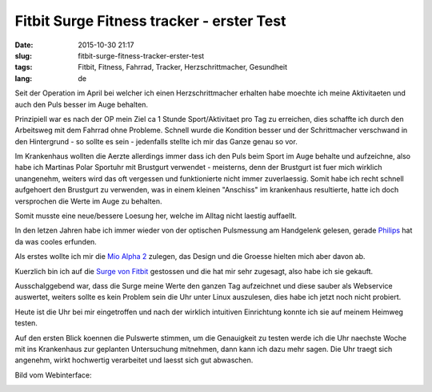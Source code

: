 Fitbit Surge Fitness tracker - erster Test
##########################################
:date: 2015-10-30 21:17
:slug: fitbit-surge-fitness-tracker-erster-test
:tags: Fitbit, Fitness, Fahrrad, Tracker, Herzschrittmacher, Gesundheit
:lang: de

Seit der Operation im April bei welcher ich einen Herzschrittmacher erhalten habe moechte ich meine Aktivitaeten und auch den Puls besser im Auge behalten.

Prinzipiell war es nach der OP mein Ziel ca 1 Stunde Sport/Aktivitaet pro Tag zu erreichen, dies schaffte ich durch den Arbeitsweg mit dem Fahrrad ohne Probleme.
Schnell wurde die Kondition besser und der Schrittmacher verschwand in den Hintergrund - so sollte es sein - jedenfalls stellte ich mir das Ganze genau so vor.

Im Krankenhaus wollten die Aerzte allerdings immer dass ich den Puls beim Sport im Auge behalte und aufzeichne, also habe ich Martinas Polar Sportuhr mit Brustgurt verwendet - meisterns, denn der Brustgurt ist fuer mich wirklich unangenehm, weiters wird das oft vergessen und funktionierte nicht immer zuverlaessig.
Somit habe ich recht schnell aufgehoert den Brustgurt zu verwenden, was in einem kleinen "Anschiss" im krankenhaus resultierte, hatte ich doch versprochen die Werte im Auge zu behalten.

Somit musste eine neue/bessere Loesung her, welche im Alltag nicht laestig auffaellt.


In den letzen Jahren habe ich immer wieder von der optischen Pulsmessung am Handgelenk gelesen, gerade `Philips <http://www.research.philips.com/downloads/backgrounders/backgrounder-unobtrusive-heart-rate-monitoring.html>`_ hat da was cooles erfunden.

Als erstes wollte ich mir die `Mio Alpha 2 <http://www.mioglobal.com/DE-DE/Mio-ALPHA-2-Schwarz-Herzfrequenzuhr/Product.aspx>`_ zulegen, das Design und die Groesse hielten mich aber davon ab.

Kuerzlich bin ich auf die `Surge von Fitbit <https://www.fitbit.com/surge>`_ gestossen und die hat mir sehr zugesagt, also habe ich sie gekauft.

.. image:: images/fitbit-surge-thumbnail.jpg
        :alt: Fitibit Surge am Handgelenk 
	:target: images/fitbit-surge.jpg

Ausschalggebend war, dass die Surge meine Werte den ganzen Tag aufzeichnet und diese sauber als Webservice auswertet, weiters sollte es kein Problem sein die Uhr unter Linux auszulesen, dies habe ich jetzt noch nicht probiert.

Heute ist die Uhr bei mir eingetroffen und nach der wirklich intuitiven Einrichtung konnte ich sie auf meinem Heimweg testen.

Auf den ersten Blick koennen die Pulswerte stimmen, um die Genauigkeit zu testen werde ich die Uhr naechste Woche mit ins Krankenhaus zur geplanten Untersuchung mitnehmen, dann kann ich dazu mehr sagen.
Die Uhr traegt sich angenehm, wirkt hochwertig verarbeitet und laesst sich gut abwaschen.

Bild vom Webinterface:

.. image:: images/fitbit-webpage-thumbnail.png
        :alt: Fitbit Webpage Screenshot
	:target: images/fitbit-webpage.png



